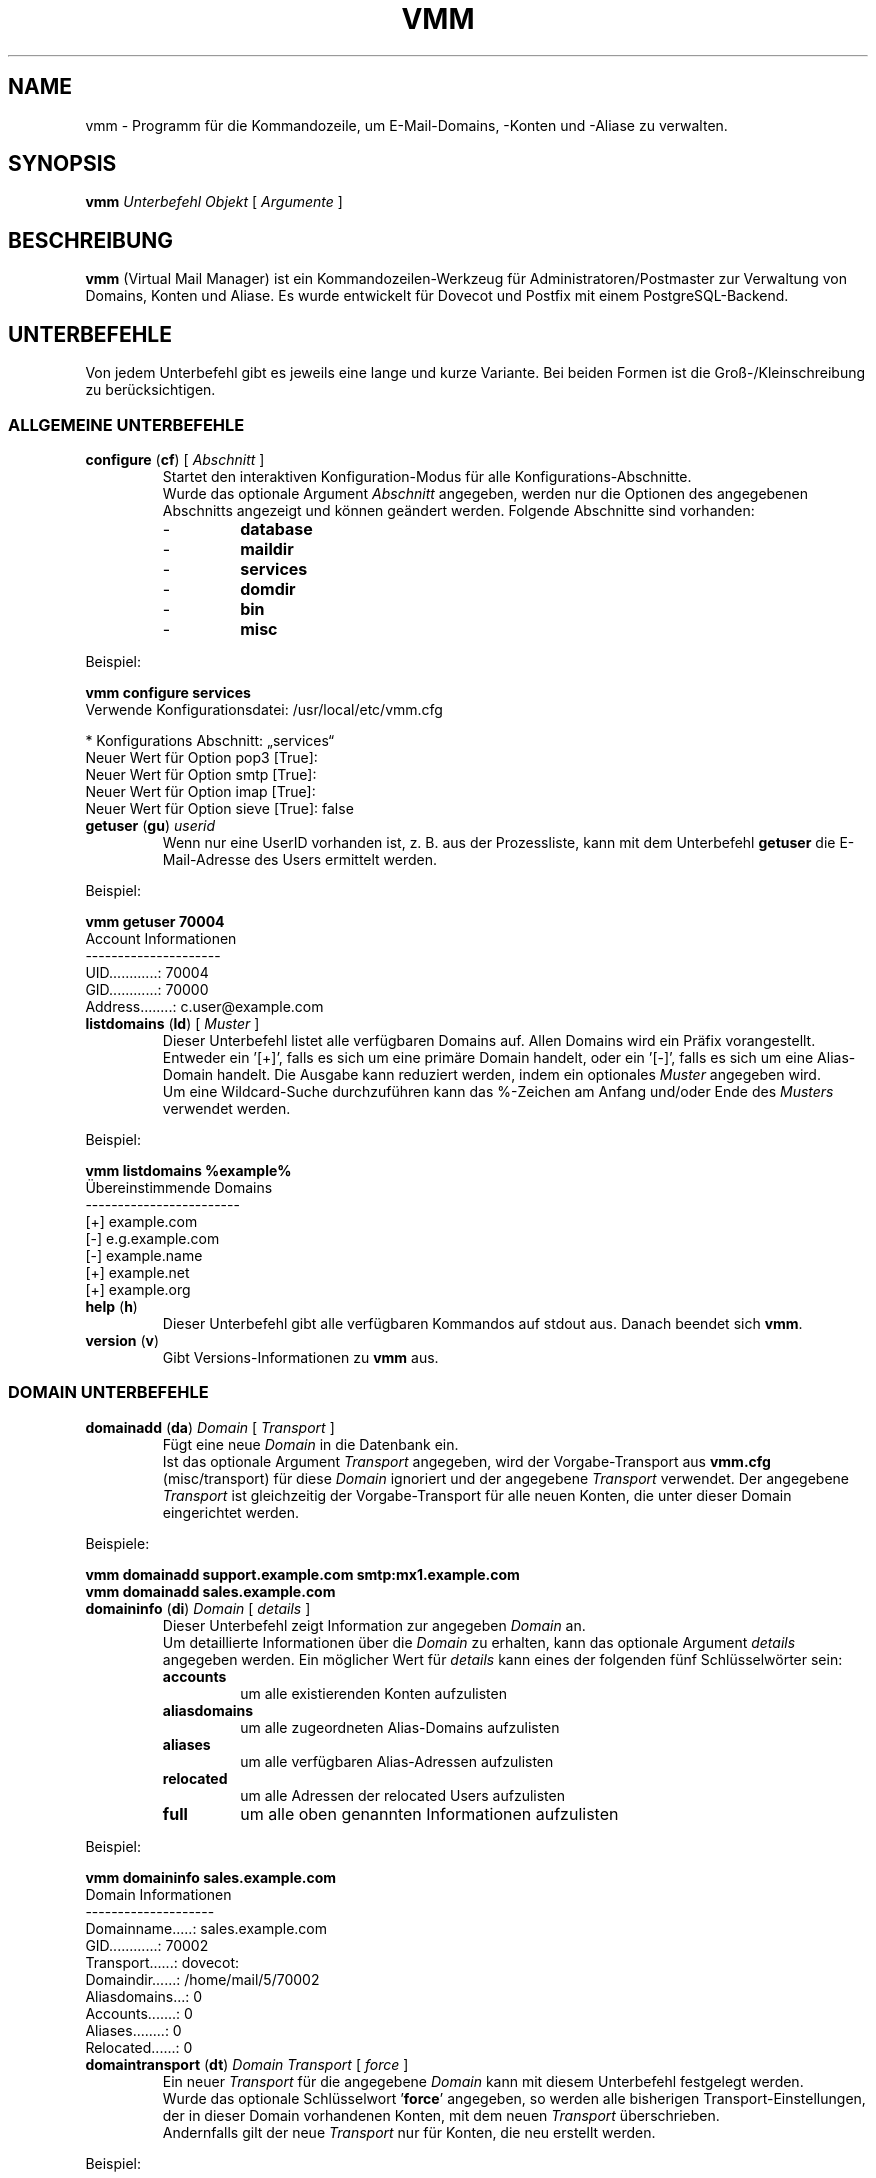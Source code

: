 .TH "VMM" "1" "17 Aug 2009" "Pascal Volk"
.SH NAME
vmm \- Programm für die Kommandozeile, um E-Mail-Domains, -Konten und -Aliase zu
verwalten.
.SH SYNOPSIS
.B vmm
\fIUnterbefehl\fP \fIObjekt\fP [ \fIArgumente\fP ]
.SH BESCHREIBUNG
\fBvmm\fP (Virtual Mail Manager) ist ein Kommandozeilen-Werkzeug für
Administratoren/Postmaster zur Verwaltung von Domains, Konten und Aliase. Es
wurde entwickelt für Dovecot und Postfix mit einem PostgreSQL-Backend.
.SH UNTERBEFEHLE
Von jedem Unterbefehl gibt es jeweils eine lange und kurze Variante. Bei beiden
Formen ist die Groß-/Kleinschreibung zu berücksichtigen.
.SS ALLGEMEINE UNTERBEFEHLE
.TP
\fBconfigure\fP (\fBcf\fP) [ \fIAbschnitt\fP ]
Startet den interaktiven Konfiguration-Modus für alle Konfigurations-Abschnitte.
.br
Wurde das optionale Argument \fIAbschnitt\fP angegeben, werden nur die Optionen
des angegebenen Abschnitts angezeigt und können geändert werden. Folgende
Abschnitte sind vorhanden:
.RS
.PD 0
.TP
-
.B
database
.TP
-
.B
maildir
.TP
-
.B
services
.TP
-
.B
domdir
.TP
-
.B
bin
.TP
-
.B
misc
.PD
.RE
.LP
.PP
.nf
        Beispiel:

        \fBvmm configure services\fP
        Verwende Konfigurationsdatei: /usr/local/etc/vmm.cfg

        * Konfigurations Abschnitt: „services“
        Neuer Wert für Option pop3 [True]: 
        Neuer Wert für Option smtp [True]: 
        Neuer Wert für Option imap [True]: 
        Neuer Wert für Option sieve [True]: false
.fi
.PP
.TP
\fBgetuser\fP (\fBgu\fP) \fIuserid\fP
Wenn nur eine UserID vorhanden ist, z. B. aus der Prozessliste, kann mit dem
Unterbefehl \fBgetuser\fP die E-Mail-Adresse des Users ermittelt werden.
.PP
.nf
        Beispiel:

        \fBvmm getuser 70004\fP
        Account Informationen
        ---------------------
                UID............: 70004
                GID............: 70000
                Address........: c.user@example.com
.fi
.\"
.TP
\fBlistdomains\fP (\fBld\fP) [ \fIMuster\fP ]
Dieser Unterbefehl listet alle verfügbaren Domains auf. Allen Domains wird ein
Präfix vorangestellt. Entweder ein '[+]', falls es sich um eine primäre Domain
handelt, oder ein '[-]', falls es sich um eine Alias-Domain handelt.  Die
Ausgabe kann reduziert werden, indem ein optionales \fIMuster\fP angegeben wird.
.br
Um eine Wildcard-Suche durchzuführen kann das %-Zeichen am Anfang und/oder Ende
des \fIMusters\fP verwendet werden.
.PP
.nf
        Beispiel:

        \fBvmm listdomains %example%\fP
        Übereinstimmende Domains
        ------------------------
                [+] example.com
                [-]     e.g.example.com
                [-]     example.name
                [+] example.net
                [+] example.org
.fi
.\"
.TP
\fBhelp\fP (\fBh\fP)
Dieser Unterbefehl gibt alle verfügbaren Kommandos auf stdout aus. Danach
beendet sich \fBvmm\fP.
.TP
\fBversion\fP (\fBv\fP)
Gibt Versions-Informationen zu \fBvmm\fP aus.
.\"
.SS DOMAIN UNTERBEFEHLE
.TP
\fBdomainadd\fP (\fBda\fP) \fIDomain\fP [ \fITransport\fP ]
Fügt eine neue \fIDomain\fP in die Datenbank ein.
.br
Ist das optionale Argument \fITransport\fP angegeben, wird der Vorgabe-Transport
aus \fBvmm.cfg\fP (misc/transport) für diese \fIDomain\fP ignoriert und der
angegebene \fITransport\fP verwendet. Der angegebene \fITransport\fP ist
gleichzeitig der Vorgabe-Transport für alle neuen Konten, die unter dieser
Domain eingerichtet werden.
.PP
.nf
        Beispiele:

        \fBvmm domainadd support.example.com smtp:mx1.example.com
        vmm domainadd sales.example.com\fP
.fi
.TP
\fBdomaininfo\fP (\fBdi\fP) \fIDomain\fP [ \fIdetails\fP ]
Dieser Unterbefehl zeigt Information zur angegeben \fIDomain\fP an.
.br
Um detaillierte Informationen über die \fIDomain\fP zu erhalten, kann das
optionale Argument \fIdetails\fP angegeben werden. Ein möglicher Wert für
\fIdetails\fP kann eines der folgenden fünf Schlüsselwörter sein:
.RS
.PD 0
.TP
.B accounts
um alle existierenden Konten aufzulisten
.TP
.B aliasdomains
um alle zugeordneten Alias-Domains aufzulisten
.TP
.B aliases
um alle verfügbaren Alias-Adressen aufzulisten
.TP
.B relocated
um alle Adressen der relocated Users aufzulisten
.TP
.B full
um alle oben genannten Informationen aufzulisten
.PD
.RE
.LP
.PP
.nf
        Beispiel:

        \fBvmm domaininfo sales.example.com\fP
        Domain Informationen
        --------------------
                Domainname.....: sales.example.com
                GID............: 70002
                Transport......: dovecot:
                Domaindir......: /home/mail/5/70002
                Aliasdomains...: 0
                Accounts.......: 0
                Aliases........: 0
                Relocated......: 0

.fi
.TP
\fBdomaintransport\fP (\fBdt\fP) \fIDomain\fP \fITransport\fP [ \fIforce\fP ]
Ein neuer \fITransport\fP für die angegebene \fIDomain\fP kann mit diesem
Unterbefehl festgelegt werden.
.br
Wurde das optionale Schlüsselwort '\fBforce\fP' angegeben, so werden alle
bisherigen Transport-Einstellungen, der in dieser Domain vorhandenen Konten,
mit dem neuen \fITransport\fP überschrieben.
.br
Andernfalls gilt der neue \fITransport\fP nur für Konten, die neu erstellt
werden.
.PP
.nf
        Beispiel:

        \fBvmm domaintransport support.example.com dovecot:\fP
.fi
.TP
\fBdomaindelete\fP (\fBdd\fP) \fIDomain\fP [ \fIdelalias\fP | \fIdeluser\fP | \fIdelall\fP ]
Mit diesem Unterbefehl wird die angegebene \fIDomain\fP gelöscht.
.br
Sollten der \fIDomain\fP Konten und/oder Aliase zugeordnet sein, wird \fBvmm\fP
die Ausführung des Befehls mit einer entsprechenden Fehlermeldung beenden.

Sollten Sie sich Ihres Vorhabens sicher sein, so kann optional eines der
folgenden Schlüsselwörter angegeben werden: '\fBdelalias\fP', '\fBdeluser\fP' oder '\fBdelall\fP'

Sollten Sie wirklich immer wissen was Sie tun, so editieren Sie Ihre
\fBvmm.cfg\fP und setzen den Wert der Option \fIforcedel\fP, im Abschnitt
\fImisc\fP, auf true. Dann werden Sie beim Löschen von Domains nicht mehr wegen
vorhanden Konten/Aliase gewarnt.
.\"
.SS ALIAS-DOMAIN UNTERBEFEHLE
.TP
\fBaliasdomainaddd\fP (\fBada\fP) \fIAliasdomain\fP \fIZieldomain\fP
Mit diesem Unterbefehl wird der \fIZieldomain\fP die Alias-Domain
\fIAliasdomain\fP zugewiesen.
.PP
.nf
        Beispiel:

        \fBvmm aliasdomainadd example.name example.com\fP
.fi
.TP
\fBaliasdomaininfo (\fBadi\fP) \fIAliasdomain\fP
Dieser Unterbefehl informiert darüber, welcher Domain die Alias-Domain
\fIAliasdomain\fP zugeordnet ist.
.PP
.nf
        Beispiel:

        \fBvmm aliasdomaininfo example.name\fP
        Alias-Domain Informationen
        --------------------------
                Die Alias-Domain example.name gehört zu:
                    * example.com
.fi
.TP
\fBaliasdomainswitch\fP (\fBads\fP) \fIAliasdomain\fP \fIZieldomain\fP
Wenn das Ziel der vorhandenen \fIAliasdomain\fP auf eine andere \fIZieldomain\fP
geändert werden soll, ist dieser Unterbefehl zu verwenden.
.PP
.nf
        Beispiel:

        \fBvmm aliasdomainswitch example.name example.org\fP
.fi
.TP
\fBaliasdomaindelete\fP (\fBadd\fP) \fIAliasdomain\fP
Wenn die Alias-Domain mit dem Namen \fIAliasdomain\fP gelöscht werden soll, ist
dieser Unterbefehl zu verwenden.
.PP
.nf
        Beispiel:

        \fBvmm aliasdomaindelete e.g.example.com\fP
.fi
.\"
.SS KONTO UNTERBEFEHLE
.TP
\fBuseradd\fP (\fBua\fP) \fIAdresse\fP [ \fIPasswort\fP ]
Mit diesem Unterbefehl wird ein neues Konto für die angegebene \fIAdresse\fP
angelegt.
.br
Wurde kein \fIPasswort\fP angegeben wird \fBvmm\fP dieses im interaktiven
Modus erfragen.
.PP
.nf
        Beispiele:

        \fBvmm ua d.user@example.com 'A 5ecR3t P4s5\\/\\/0rd'\fP
        \fBvmm ua e.user@example.com\fP
        Neues Passwort eingeben:
        Neues Passwort wiederholen:
.fi
.TP
\fBuserinfo\fP (\fBui\fP) \fIAdresse\fP [ \fIdetails\fP ]
Dieser Unterbefehl zeigt einige Informationen über das Konto mit der angegebenen
\fIAdresse\fP an.
.br
Wurde das optionale Argument \fIdetails\fP angegeben, werden weitere
Informationen ausgegeben.
.br
Mögliche Werte für \fIdetails\fP sind:
.RS
.PD 0
.TP 
.B aliases
um alle Alias-Adressen, mit dem Ziel \fIAdresse\fP, aufzulisten
.TP
.B du
um zusätzlich die Festplattenbelegung des Kontos anzuzeigen
.TP
.B full
um alle oben genannten Informationen anzuzeigen
.PD
.RE
.LP
.TP
\fBusername\fP (\fBun\fP) \fIAdresse\fP \fI'Bürgerlicher Name'\fP
Der Bürgerliche Name des Konto-Inhabers mit der angegebenen \fIAdresse\fP kann
mit diesem Unterbefehl gesetzt/aktualisiert werden.
.PP
.nf
        Beispiel:

        \fBvmm un d.user@example.com 'John Doe'\fP
.fi
.TP
\fBuserpassword\fP (\fBup\fP) \fIAdresse\fP [ \fIPasswort\fP ]
Das \fIPasswort\fP eines Kontos kann mit diesem Unterbefehl aktualisiert werden.
.br
Wurde kein \fIPasswort\fP angegeben wird \fBvmm\fP dieses im interaktiven
Modus erfragen.
.PP
.nf
        Beispiel:

        \fBvmm up d.user@example.com 'A |\\/|0r3 5ecur3 P4s5\\/\\/0rd?'\fP
.fi
.TP
\fBusertransport\fP (\fBut\fP) \fIAdresse\fP \fITransport\fP
Mit diesem Unterbefehl kann ein abweichender \fITransport\fP für das Konto mit
der angegebenen \fIAdresse\fP festgelegt werden.
.PP
.nf
        Beispiel:

        \fBvmm ut d.user@example.com smtp:pc105.it.example.com\fP
.fi
.TP
\fBuserdisable\fP (\fBu0\fP) \fIAdresse\fP [ \fIService\fP ]
Soll ein Anwender keinen Zugriff auf einen oder alle Service haben, kann der
Zugriff mit diesem Unterbefehl beschränkt werden.
.br
Wurde weder ein \fIService\fP noch das Schlüsselwort '\fIall\fP' angegeben,
werden alle Services (\fIsmtp\fP, \fIpop3\fP, \fIimap\fP, und \fIsieve\fP)
für das Konto mit der angegebenen \fIAdresse\fP deaktiviert.
.br
Andernfalls wird nur der Zugriff auf den angegeben \fIService\fP gesperrt.
.PP
.nf
        Beispiele:

        \fBvmm u0 b.user@example.com imap\fP
        \fBvmm userdisable c.user@example.com\fP
.fi
.PP
.TP
\fBuserenable\fP (\fBu1\fP) \fIAdresse\fP [ \fIService\fP ]
Um den Zugriff auf bestimmte oder alle gesperrten Service zu gewähren, wird
dieser Unterbefehl verwendet.
.br
Wurde weder ein \fIService\fP noch das Schlüsselwort '\fIall\fP' angegeben,
werden alle Services (\fIsmtp\fP, \fIpop3\fP, \fIimap\fP, und \fIsieve\fP)
für das Konto mit der angegebenen  \fIAdresse\fP aktiviert.
.br
Andernfalls wird nur der Zugriff auf den angegeben \fIService\fP gestattet.
.PP
.TP
\fBuserdelete\fP (\fBud\fP) \fIAdresse\fP [ \fIdelalias\fP ]
Verwenden Sie diesen Unterbefehl um, das Konto mit der angegebenen \fIAdresse\fP
zu löschen.
.br
Sollte es einen oder mehrere Aliase geben, deren Zieladresse mit der des Kontos
identisch ist, wird \fBvmm\fP die Ausführung des Befehls mit einer
entsprechenden Fehlermeldung beenden. Um dieses zu umgehen, kann das optionale
Schlüsselwort '\fIdelalias\fP' angegebenen werden.
.\"
.SS ALIAS UNTERBEFEHLE
.TP
\fBaliasadd\fP (\fBaa\fP) \fIAlias\fP \fIZiel\fP
Mit diesem Unterbefehl werden neue Aliase erstellt.
.PP
.nf
        Beispiele:

        \fBvmm aliasadd john.doe@example.com d.user@example.com\fP
        \fBvmm aa support@example.com d.user@example.com\fP
        \fBvmm aa support@example.com e.user@example.com\fP
.fi
.TP
\fBaliasinfo\fP (\fBai\fP) \fIAlias\fP
Informationen zu einem Alias können mit diesem Unterbefehl ausgegeben werden.
.PP
.nf
        Beispiel:

        \fBvmm aliasinfo support@example.com\fP
        Alias Informationen
        -------------------
                E-Mails für support@example.com werden weitergeleitet an:
                     * d.user@example.com
                     * e.user@example.com
.fi
.TP
\fBaliasdelete\fP (\fBad\fP) \fIAlias\fP [ \fIZiel\fP ]
Verwenden Sie diesen Unterbefehl um den angegebenen \fIAlias\fP zu löschen.
.br
Wurde die optionale Zieladresse \fIZiel\fP angegeben, so wird nur diese
Zieladresse vom angegebenen \fIAlias\fP entfernt.
.PP
.nf
        Beispiel:
        \fBvmm ad support@example.com d.user@example.com\fP
.fi
.\"
.SS RELOCATED UNTERBEFEHLE
.TP
\fBrelocatedadd\fP (\fBra\fP) \fIalte_adresse\fP \fIneue_adresse\fP
Um einen neuen relocated User anzulegen kann dieser Unterbefehl verwendet
werden.
.br
Dabei ist \fIalte_adresse\fP die ehemalige Adresse des Benutzers, z. B.
b.user@example.com, und \fIneue_adresse\fP die neue Adresse, unter der Benutzer
erreichbar ist.
.PP
.nf
        Beispiel:

        \fBvmm relocatedadd b.user@example.com b-user@company.tld\fP
.fi
.TP
\fBrelocatedinfo\fP (\fBri\fP) \fIalte_adresse\fP
Dieser Unterbefehl zeigt die neue Adresse des relocated Users mit
\fIalte_adresse\fP.
.PP
.nf
        Beispiel:

        \fBvmm relocatedinfo b.user@example.com\fP
        Relocated Informationen
        -----------------------
        Der Benutzer „b.user@example.com“ ist erreichbar unter „b-user@company.tld“
.fi
.TP
\fBrelocateddelete\fP (\fBrd\fP) \fIalte_adresse\fP
Mit diesem Unterbefehl kann der relocated User mit \fIalte_adresse\fP gelöscht
werden.
.PP
.nf
        Beispiel:

        \fBvmm relocateddelete b.user@example.com\fP
.fi
.\"
.SH DATEIEN
/usr/local/etc/vmm.cfg
.SH SIEHE AUCH
vmm.cfg(5), Konfigurationsdatei für vmm
.SH AUTOR
\fBvmm\fP und die dazugehörigen Manualseiten wurden von Pascal Volk
<\fIp.volk@veb-it.de\fP> geschrieben und sind unter den Bedingungen der BSD
Lizenz lizenziert.
